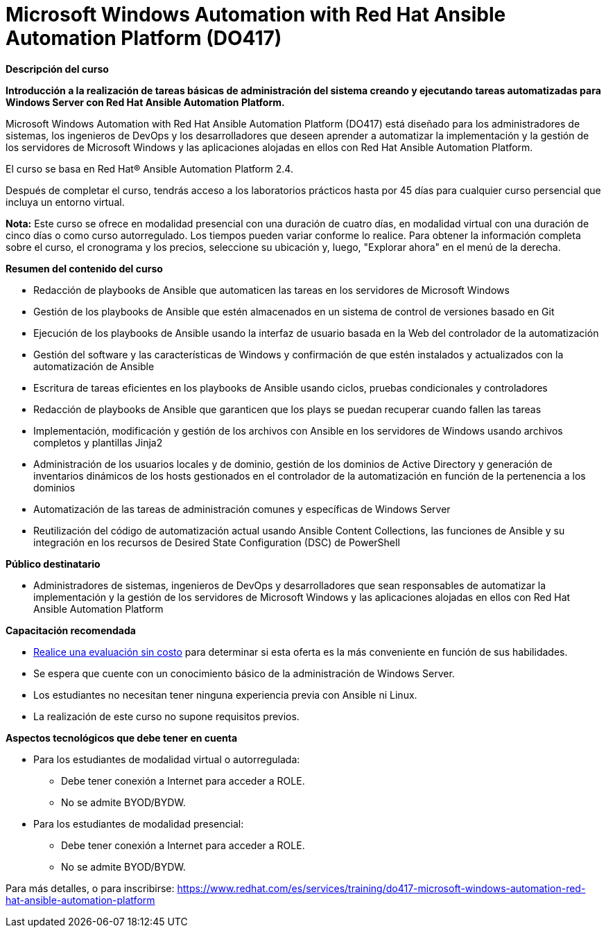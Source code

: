 // Este archivo se mantiene ejecutando scripts/refresh-training.py script

= Microsoft Windows Automation with Red Hat Ansible Automation Platform (DO417)

[.big]#*Descripción del curso*#

*Introducción a la realización de tareas básicas de administración del sistema creando y ejecutando tareas automatizadas para Windows Server con Red Hat Ansible Automation Platform.*

Microsoft Windows Automation with Red Hat Ansible Automation Platform (DO417) está diseñado para los administradores de sistemas, los ingenieros de DevOps y los desarrolladores que deseen aprender a automatizar la implementación y la gestión de los servidores de Microsoft Windows y las aplicaciones alojadas en ellos con Red Hat Ansible Automation Platform.

El curso se basa en Red Hat® Ansible Automation Platform 2.4.

Después de completar el curso, tendrás acceso a los laboratorios prácticos hasta por 45 días para cualquier curso persencial que incluya un entorno virtual.

*Nota:* Este curso se ofrece en modalidad presencial con una duración de cuatro días, en modalidad virtual con una duración de cinco días o como curso autorregulado. Los tiempos pueden variar conforme lo realice. Para obtener la información completa sobre el curso, el cronograma y los precios, seleccione su ubicación y, luego, "Explorar ahora" en el menú de la derecha.

[.big]#*Resumen del contenido del curso*#

* Redacción de playbooks de Ansible que automaticen las tareas en los servidores de Microsoft Windows
* Gestión de los playbooks de Ansible que estén almacenados en un sistema de control de versiones basado en Git
* Ejecución de los playbooks de Ansible usando la interfaz de usuario basada en la Web del controlador de la automatización
* Gestión del software y las características de Windows y confirmación de que estén instalados y actualizados con la automatización de Ansible
* Escritura de tareas eficientes en los playbooks de Ansible usando ciclos, pruebas condicionales y controladores
* Redacción de playbooks de Ansible que garanticen que los plays se puedan recuperar cuando fallen las tareas
* Implementación, modificación y gestión de los archivos con Ansible en los servidores de Windows usando archivos completos y plantillas Jinja2
* Administración de los usuarios locales y de dominio, gestión de los dominios de Active Directory y generación de inventarios dinámicos de los hosts gestionados en el controlador de la automatización en función de la pertenencia a los dominios
* Automatización de las tareas de administración comunes y específicas de Windows Server
* Reutilización del código de automatización actual usando Ansible Content Collections, las funciones de Ansible y su integración en los recursos de Desired State Configuration (DSC) de PowerShell

[.big]#*Público destinatario*#

* Administradores de sistemas, ingenieros de DevOps y desarrolladores que sean responsables de automatizar la implementación y la gestión de los servidores de Microsoft Windows y las aplicaciones alojadas en ellos con Red Hat Ansible Automation Platform

[.big]#*Capacitación recomendada*#

* https://skills.ole.redhat.com/en[Realice una evaluación sin costo] para determinar si esta oferta es la más conveniente en función de sus habilidades.
* Se espera que cuente con un conocimiento básico de la administración de Windows Server.
* Los estudiantes no necesitan tener ninguna experiencia previa con Ansible ni Linux.
* La realización de este curso no supone requisitos previos.

[.big]#*Aspectos tecnológicos que debe tener en cuenta*#

* Para los estudiantes de modalidad virtual o autorregulada:
** Debe tener conexión a Internet para acceder a ROLE.
** No se admite BYOD/BYDW.
* Para los estudiantes de modalidad presencial:
** Debe tener conexión a Internet para acceder a ROLE.
** No se admite BYOD/BYDW.

Para más detalles, o para inscribirse:
https://www.redhat.com/es/services/training/do417-microsoft-windows-automation-red-hat-ansible-automation-platform
